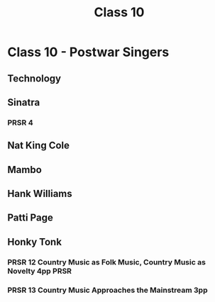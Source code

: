 :PROPERTIES:
:ID:       11e24c35-1f73-4d2b-8cea-b6ec42497ba1
:END:
#+title: Class 10

* Class 10 - Postwar Singers
** Technology
** Sinatra
*** PRSR 4
** Nat King Cole
** Mambo
** Hank Williams
** Patti Page
** Honky Tonk 
*** PRSR 12 Country Music as Folk Music, Country Music as Novelty 4pp  :PRSR:
*** PRSR 13 Country Music Approaches the Mainstream 3pp
